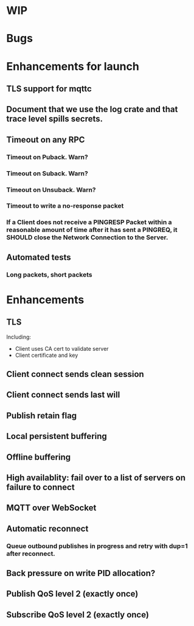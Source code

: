 * WIP


* Bugs


* Enhancements for launch


** TLS support for mqttc
** Document that we use the log crate and that trace level spills secrets.
** Timeout on any RPC
*** Timeout on Puback. Warn?
*** Timeout on Suback. Warn?
*** Timeout on Unsuback. Warn?
*** Timeout to write a no-response packet
*** If a Client does not receive a PINGRESP Packet within a reasonable amount of time after it has sent a PINGREQ, it SHOULD close the Network Connection to the Server.
** Automated tests
*** Long packets, short packets


* Enhancements


** TLS
   Including:
   - Client uses CA cert to validate server
   - Client certificate and key
** Client connect sends clean session
** Client connect sends last will
** Publish retain flag
** Local persistent buffering
** Offline buffering
** High availablity: fail over to a list of servers on failure to connect
** MQTT over WebSocket
** Automatic reconnect
*** Queue outbound publishes in progress and retry with dup=1 after reconnect.
** Back pressure on write PID allocation?
** Publish QoS level 2 (exactly once)
** Subscribe QoS level 2 (exactly once)
